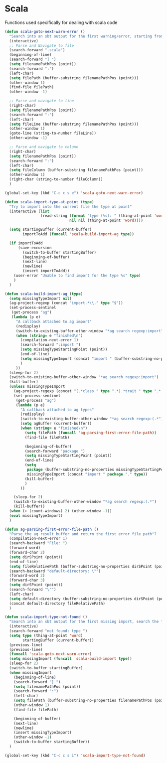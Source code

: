 * Scala

  Functions used specifically for dealing with scala code

  #+BEGIN_SRC emacs-lisp :tangle yes
(defun scala-goto-next-warn-error ()
  "Search into an sbt output for the first warning/error, starting from cursor position, and move to it"
  (interactive)
  ;; Parse and Navigate to file
  (search-forward ".scala")
  (beginning-of-line)
  (search-forward "] ")
  (setq filenamePathPos (point))
  (search-forward ":")
  (left-char)
  (setq filePath (buffer-substring filenamePathPos (point)))
  (other-window 1)
  (find-file filePath)
  (other-window -1)

  ;; Parse and navigate to line
  (right-char)
  (setq filenamePathPos (point))
  (search-forward ":")
  (left-char)
  (setq fileLine (buffer-substring filenamePathPos (point)))
  (other-window 1)
  (goto-line (string-to-number fileLine))
  (other-window -1)

  ;; Parse and navigate to column
  (right-char)
  (setq filenamePathPos (point))
  (search-forward ":")
  (left-char)
  (setq fileColumn (buffer-substring filenamePathPos (point)))
  (other-window 1)
  (right-char (string-to-number fileColumn))
  )

(global-set-key (kbd "C-c c s e") 'scala-goto-next-warn-error)

(defun scala-import-type-at-point (type)
  "Try to import into the current file the type at point"
  (interactive (list
                (read-string (format "type (%s): " (thing-at-point 'word))
                             nil nil (thing-at-point 'word))))

  (setq startingBuffer (current-buffer)
        importToAdd (funcall 'scala-build-import-ag type))

  (if importToAdd
      (save-excursion
        (switch-to-buffer startingBuffer)
        (beginning-of-buffer)
        (next-line)
        (newline)
        (insert importToAdd))
    (user-error "Unable to find import for the type %s" type)
    )
  )

(defun scala-build-import-ag (type)
  (setq missingTypeImport nil)
  (ag-project-regexp (concat "import.*\\." type "$"))
  (set-process-sentinel
   (get-process "ag")
   (lambda (p e)
     "A callback attached to ag import"
     (redisplay)
     (switch-to-existing-buffer-other-window "*ag search regexp:import")
     (when (string= e "finished\n")
       (compilation-next-error 1)
       (search-forward ":import ")
       (setq missingTypeStartingPoint (point))
       (end-of-line)
       (setq missingTypeImport (concat "import " (buffer-substring-no-properties missingTypeStartingPoint (point))))
       )
     ))
  (sleep-for 2)
  (switch-to-existing-buffer-other-window "*ag search regexp:import")
  (kill-buffer)
  (unless missingTypeImport
    (ag-project-regexp (concat "(.*class " type ".*|.*trait " type ".*|.*type " type ".*)"))
    (set-process-sentinel
     (get-process "ag")
     (lambda (p e)
       "A callback attached to ag types"
       (redisplay)
       (switch-to-existing-buffer-other-window "*ag search regexp:(.*")
       (setq agBuffer (current-buffer))
       (when (string= e "finished\n")
         (setq filePath (funcall 'ag-parsing-first-error-file-path))
         (find-file filePath)

         (beginning-of-buffer)
         (search-forward "package ")
         (setq missingTypeStartingPoint (point))
         (end-of-line)
         (setq
          package (buffer-substring-no-properties missingTypeStartingPoint (point))
          missingTypeImport (concat "import " package "." type))
         (kill-buffer)
         )
       ))

    (sleep-for 2)
    (switch-to-existing-buffer-other-window "*ag search regexp:(.*")
    (kill-buffer))
  (when (> (count-windows) 2) (other-window -1))
  (eval missingTypeImport)
  )

(defun ag-parsing-first-error-file-path ()
  "Parse the ag result buffer and return the first error file path"7
  (compilation-next-error 1)
  (search-backward "File: ")
  (forward-word)
  (forward-char 2)
  (setq dirSPoint (point))
  (end-of-line)
  (setq fileRelativePath (buffer-substring-no-properties dirSPoint (point)))
  (search-backward "default-directory: \"")
  (forward-word 2)
  (forward-char 3)
  (setq dirSPoint (point))
  (search-forward "\"")
  (left-char)
  (setq default-directory (buffer-substring-no-properties dirSPoint (point)))
  (concat default-directory fileRelativePath)
  )

(defun scala-import-type-not-found ()
  "Search into an sbt output for the first missing import, search the for the type, copy the right import and add it to the failing file"
  (interactive)
  (search-forward "not found: type ")
  (setq type (thing-at-point 'word)
        startingBuffer (current-buffer))
  (previous-line)
  (previous-line)
  (funcall 'scala-goto-next-warn-error)
  (setq missingImport (funcall 'scala-build-import type))
  (sleep-for 2)
  (switch-to-buffer startingBuffer)
  (when missingImport
    (beginning-of-line)
    (search-forward "] ")
    (setq filenamePathPos (point))
    (search-forward ":")
    (left-char)
    (setq filePath (buffer-substring-no-properties filenamePathPos (point)))
    (other-window 1)
    (find-file filePath)

    (beginning-of-buffer)
    (next-line)
    (newline)
    (insert missingTypeImport)
    (other-window -1)
    (switch-to-buffer startingBuffer))
  )

(global-set-key (kbd "C-c c s i") 'scala-import-type-not-found)
  #+END_SRC
